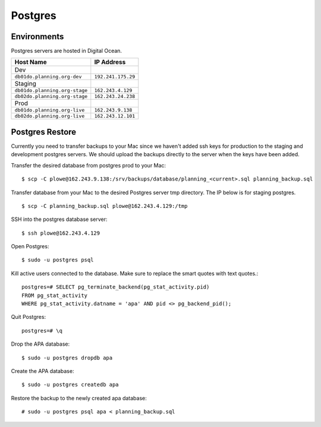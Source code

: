####################
Postgres
####################

************
Environments
************

Postgres servers are hosted in Digital Ocean.

=====================================     ==================
Host Name                                 IP Address
=====================================     ==================
Dev
``db01do.planning.org-dev``               ``192.241.175.29``
Staging
``db01do.planning.org-stage``             ``162.243.4.129``
``db02do.planning.org-stage``             ``162.243.24.238``
Prod
``db01do.planning.org-live``              ``162.243.9.138``
``db02do.planning.org-live``              ``162.243.12.101``
=====================================     ==================

********************
Postgres Restore
********************

Currently you need to transfer backups to your Mac since we haven't added ssh keys for production to the staging and development postgres servers. We should upload the backups directly to the server when the keys have been added.

Transfer the desired database from postgres prod to your Mac::

   $ scp -C plowe@162.243.9.138:/srv/backups/database/planning_<current>.sql planning_backup.sql


Transfer database from your Mac to the desired Postgres server tmp directory. The IP below is for staging postgres. ::

   $ scp -C planning_backup.sql plowe@162.243.4.129:/tmp



SSH into the postgres database server::

    $ ssh plowe@162.243.4.129

Open Postgres::

    $ sudo -u postgres psql

Kill active users connected to the database. Make sure to replace the smart quotes with text quotes.::

   postgres=# SELECT pg_terminate_backend(pg_stat_activity.pid)
   FROM pg_stat_activity
   WHERE pg_stat_activity.datname = 'apa' AND pid <> pg_backend_pid();

Quit Postgres::

    postgres=# \q

Drop the APA database::

    $ sudo -u postgres dropdb apa

Create the APA database::

    $ sudo -u postgres createdb apa

Restore the backup to the newly created apa database::

    # sudo -u postgres psql apa < planning_backup.sql


